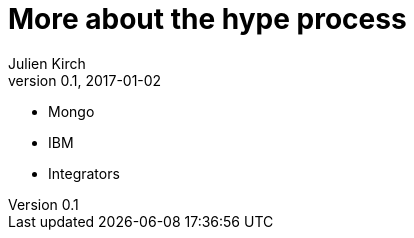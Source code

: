 = More about the hype process
Julien Kirch
v0.1, 2017-01-02
:article_lang: en
:article_description: It's more complicated, but not better

- Mongo
- IBM
- Integrators
